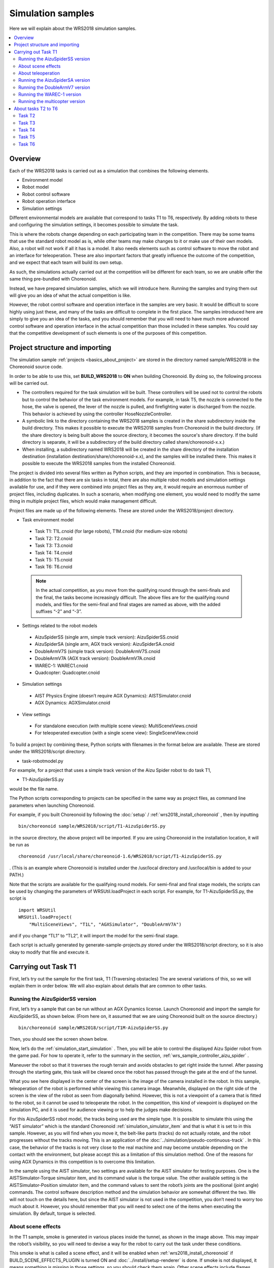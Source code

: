 Simulation samples
==================

Here we will explain about the WRS2018 simulation samples.

.. contents::
   :local:

.. highlight:: sh

Overview
--------

Each of the WRS2018 tasks is carried out as a simulation that combines the following elements.

* Environment model
* Robot model
* Robot control software
* Robot operation interface
* Simulation settings

Different environmental models are available that correspond to tasks T1 to T6, respectively. By adding robots to these and configuring the simulation settings, it becomes possible to simulate the task.

This is where the robots change depending on each participating team in the competition. There may be some teams that use the standard robot model as is, while other teams may make changes to it or make use of their own models. Also, a robot will not work if all it has is a model. It also needs elements such as control software to move the robot and an interface for teleoperation. These are also important factors that greatly influence the outcome of the competition, and we expect that each team will build its own setup.

As such, the simulations actually carried out at the competition will be different for each team, so we are unable offer the same thing pre-bundled with Choreonoid.

Instead, we have prepared simulation samples, which we will introduce here. Running the samples and trying them out will give you an idea of what the actual competition is like.

However, the robot control software and operation interface in the samples are very basic. It would be difficult to score highly using just these, and many of the tasks are difficult to complete in the first place. The samples introduced here are simply to give you an idea of the tasks, and you should remember that you will need to have much more advanced control software and operation interface in the actual competition than those included in these samples. You could say that the competitive development of such elements is one of the purposes of this competition.

Project structure and importing
-------------------------------

The simulation sample :ref:`projects <basics_about_project>`  are stored in the directory named sample/WRS2018 in the Choreonoid source code.

In order to be able to use this, set **BUILD_WRS2018** to **ON** when building Choreonoid. By doing so, the following process will be carried out.

* The controllers required for the task simulation will be built. These controllers will be used not to control the robots but to control the behavior of the task environment models. For example, in task T5, the nozzle is connected to the hose, the valve is opened, the lever of the nozzle is pulled, and firefighting water is discharged from the nozzle. This behavior is achieved by using the controller HoseNozzleController.

* A symbolic link to the directory containing the WRS2018 samples is created in the share subdirectory inside the build directory. This makes it possible to execute the WRS2018 samples from Choreonoid in the build directory. (If the share directory is being built above the source directory, it becomes the source's share directory. If the build directory is separate, it will be a subdirectory of the build directory called share/choreonoid-x.x.)

* When installing, a subdirectory named WRS2018 will be created in the share directory of the installation destination (installation destination/share/choreonoid-x.x), and the samples will be installed there. This makes it possible to execute the WRS2018 samples from the installed Choreonoid.

The project is divided into several files written as Python scripts, and they are imported in combination. This is because, in addition to the fact that there are six tasks in total, there are also multiple robot models and simulation settings available for use, and if they were combined into project files as they are, it would require an enormous number of project files, including duplicates. In such a scenario, when modifying one element, you would need to modify the same thing in multiple project files, which would make management difficult.

Project files are made up of the following elements. These are stored under the WRS2018/project directory.

* Task environment model

 * Task T1: T1L.cnoid (for large robots), T1M.cnoid (for medium-size robots)
 * Task T2: T2.cnoid
 * Task T3: T3.cnoid
 * Task T4: T4.cnoid
 * Task T5: T5.cnoid
 * Task T6: T6.cnoid

 .. note:: In the actual competition, as you move from the qualifying round through the semi-finals and the final, the tasks become increasingly difficult. The above files are for the qualifying round models, and files for the semi-final and final stages are named as above, with the added suffixes “-2” and “-3”.

* Settings related to the robot models

 * AizuSpiderSS (single arm, simple track version): AizuSpiderSS.cnoid
 * AizuSpiderSA (single arm, AGX track version): AizuSpiderSA.cnoid
 * DoubleArmV7S (simple track version): DoubleArmV7S.cnoid
 * DoubleArmV7A (AGX track version): DoubleArmV7A.cnoid
 * WAREC-1: WAREC1.cnoid
 * Quadcopter: Quadcopter.cnoid

* Simulation settings

 * AIST Physics Engine (doesn’t require AGX Dynamics): AISTSimulator.cnoid
 * AGX Dynamics: AGXSimulator.cnoid

* View settings

 * For standalone execution (with multiple scene views): MultiSceneViews.cnoid
 * For teleoperated execution (with a single scene view): SingleSceneView.cnoid

To build a project by combining these, Python scripts with filenames in the format below are available. These are stored under the WRS2018/script directory.

* task-robotmodel.py

For example, for a project that uses a simple track version of the Aizu Spider robot to do task T1,

* T1-AizuSpiderSS.py

would be the file name.

The Python scripts corresponding to projects can be specified in the same way as project files, as command line parameters when launching Choreonoid.

For example, if you built Choreonoid by following the  :doc:`setup` / :ref:`wrs2018_install_choreonoid` , then by inputting  ::

 bin/choreonoid sample/WRS2018/script/T1-AizuSpiderSS.py

in the source directory, the above project will be imported. If you are using Choreonoid in the installation location, it will be run as ::

 choreonoid /usr/local/share/choreonoid-1.6/WRS2018/script/T1-AizuSpiderSS.py

. (This is an example where Choreonoid is installed under the /usr/local directory and /usr/local/bin is added to your PATH.)

Note that the scripts are available for the qualifying round models. For semi-final and final stage models, the scripts can be used by changing the parameters of WRSUtil.loadProject in each script. For example, for T1-AizuSpiderSS.py, the script is ::

 import WRSUtil
 WRSUtil.loadProject(
     "MultiSceneViews", "T1L", "AGXSimulator", "DoubleArmV7A")

and if you change “TL1” to “TL2”, it will import the model for the semi-final stage.

Each script is actually generated by generate-sample-projects.py stored under the WRS2018/script directory, so it is also okay to modify that file and execute it.

Carrying out Task T1
--------------------

First, let’s try out the sample for the first task, T1 (Traversing obstacles) The are several variations of this, so we will explain them in order below. We will also explain about details that are common to other tasks.

Running the AizuSpiderSS version
~~~~~~~~~~~~~~~~~~~~~~~~~~~~~~~~

First, let’s try a sample that can be run without an AGX Dynamics license. Launch Choreonoid and import the sample for AizuSpiderSS, as shown below. (From here on, it assumed that we are using Choreonoid built on the source directory.) ::

 bin/choreonoid sample/WRS2018/script/T1M-AizuSpiderSS.py

Then, you should see the screen shown below.

.. image:: images/T1-AizuSpiderSS.png

.. この図は競技開催前の暫定版のタスクモデルなので、現在のモデルに置き換える必要がある。

Now, let’s do the :ref:`simulation_start_simulation` . Then, you will be able to control the displayed Aizu Spider robot from the game pad. For how to operate it, refer to the summary in the  section, :ref:`wrs_sample_controller_aizu_spider` .

Maneuver the robot so that it traverses the rough terrain and avoids obstacles to get right inside the tunnel. After passing through the starting gate, this task will be cleared once the robot has passed through the gate at the end of the tunnel.

What you see here displayed in the center of the screen is the image of the camera installed in the robot. In this sample, teleoperation of the robot is performed while viewing this camera image. Meanwhile, displayed on the right side of the screen is the view of the robot as seen from diagonally behind. However, this is not a viewpoint of a camera that is fitted to the robot, so it cannot be used to teleoperate the robot. In the competition, this kind of viewpoint is displayed on the simulation PC, and it is used for audience viewing or to help the judges make decisions.

For this AizuSpiderSS robot model, the tracks being used are the simple type. It is possible to simulate this using the “AIST simulator” which is the standard Choreonoid :ref:`simulation_simulator_item`  and that is what it is set to in this sample. However, as you will find when you move it, the belt-like parts (tracks) do not actually rotate, and the robot progresses without the tracks moving. This is an application of the  :doc:`../simulation/pseudo-continuous-track` . In this case, the behavior of the tracks is not very close to the real machine and may become unstable depending on the contact with the environment, but please accept this as a limitation of this simulation method. One of the reasons for using AGX Dynamics in this competition is to overcome this limitation.

In the sample using the AIST simulator, two settings are available for the AIST simulator for testing purposes. One is the AISTSimulator-Torque simulator item, and its command value is the torque value. The other available setting is the AISTSimulator-Position simulator item, and the command values to sent the robot’s joints are the positional (joint angle) commands. The control software description method and the simulation behavior are somewhat different the two. We will not touch on the details here, but since the AIST simulator is not used in the competition, you don’t need to worry too much about it. However, you should remember that you will need to select one of the items when executing the simulation. By default, torque is selected.

About scene effects
~~~~~~~~~~~~~~~~~~~

In the T1 sample, smoke is generated in various places inside the tunnel, as shown in the image above. This may impair the robot’s visibility, so you will need to devise a way for the robot to carry out the task under these conditions.

This smoke is what is called a scene effect, and it will be enabled when :ref:`wrs2018_install_choreonoid` if BUILD_SCENE_EFFECTS_PLUGIN is turned ON and :doc:`../install/setup-renderer`  is done. If smoke is not displayed, it means something is missing in those settings, so you should check them again. Other scene effects include flames, flowing water, etc., which are also used in other tasks. Therefore, the scene effects feature needs to be enabled in order to reproduce the competition completely.

However, when scene effects is enabled, it increases the load on the PC. If the specifications of the PC on which the simulation will be executed are not equivalent to those shown in :ref:`wrs2018_overview_simulator` , the simulation may run slow or the display may not be smooth. If the extent of this is large and it is hindering your preparation for participating in the competition, you should turn off the scene effects feature before use.

.. note:: The scene effects feature is executed using the SceneEffects plugin. This will not be built unless BUILD_SCENE_EFFECTS_PLUGIN is set to ON during the :ref:`wrs2018_install_choreonoid` . However, if it has already been built, you will need to delete this plugin file after changing this setting. There is explanation about the plugin in the  :ref:`basics_plugin_files` section, so refer to this and delete the corresponding libCnoidSceneEffectsPlugin.so file. Even if you do not use the scene effects, you should enable  :doc:`../install/setup-renderer`  as much as possible.

About teleoperation
~~~~~~~~~~~~~~~~~~~

The sample introduced in this section is for operating on Choreonoid, on which all simulation including robot operation is performed, so it is not the teleoperation configuration introduced in :ref:`wrs2018_overview_operation` . First of all, in order to get an overview of the task and simulation, the configuration is simple and easy to handle.

Then, the remotely controlled samples are introduced in

* :doc:`teleoperation-rtm`
* :doc:`teleoperation-ros`

so refer to them if you want to create a configuration for teleoperation.

Running the AizuSpiderSA version
~~~~~~~~~~~~~~~~~~~~~~~~~~~~~~~~

Next, we will introduce a simulation that uses AGX Dynamics. This is what will be used in the actual competition. If you have an AGX Dynamics license and you have finished :ref:`wrs2018_install_agx` , you should also try this out.

The single-arm, AGX track version of the Aizu Spider model is AizuSpiderSA. You can import the corresponding T1 project with the following command. ::

 bin/choreonoid sample/WRS2018/script/T1-AizuSpiderSA.py

The control method is the same as for the simple track version, so try controlling this one using the gamepad.

With the AGX version, the track parts will actually propel the robot while rotating around the wheels. If you actually use this to try travelling over rough terrain, etc., you can see that the behavior of the tracks is closer to that of the real thing.

Running the DoubleArmV7 version
~~~~~~~~~~~~~~~~~~~~~~~~~~~~~~~

A sample is also available for the dual-arm construction robot model DoubleArmV7.

The simple track and AGX track versions are supported by the separate

* T1-DoubleArmV7S.py
* T1-DoubleArmV7A.py

Python scripts, so import and execute them in the same way as before.

Refer to the :ref:`wrs_sample_controller_doublearmv7` section for information on how to control it.

You will see that the robot is considerably larger than the Aizu Spider. So it can move over rough terrain more easily, but it has difficulty getting through narrow spaces. However, obstacles will be adjusted according to the size of the robot. Refer to the  :ref:`wrs2018_overview_rules` for details.

Running the WAREC-1 version
~~~~~~~~~~~~~~~~~~~~~~~~~~~

The sample supporting WAREC-1 is、

* T1-WAREC1.py

.

There is currently no sample controller available for this model.

While AizuSpider and DoubleArmV7 can at least move if commands are sent to the tracks, it is impossible for WAREC-1 to move unless you control the legs in an integrated way to make it walk, etc. So, using the controller is complicated, even just to get it moving. Please understand that, due to these circumstances, we cannot currently provide a sample controller.

Since the controller is not set up, when you launch the simulation with this sample, the robot will collapse due to gravity.

Due to this situation with WAREC-1, only the sample for task T1 is available.

Unlike Aizu Spider and DoubleArm V7, WAREC-1 does not have separate simple and AGX versions. For the sample, both the AIST simulator and the AGX simulator can be imported, so simulation is possible with either of them. If AGX Dynamics is installed, the AGX simulator will be selected by default.

Running the multicopter version
~~~~~~~~~~~~~~~~~~~~~~~~~~~~~~~

For the multicopter sample, the simulation project named

* T1-Quadcopter.py

is available, which uses the quadcopter model.

You can operate the robot with the gamepad in this project, also. The controller uses the :ref:`multicopter_plugin_sample_simulation` , so refer to that explanation for the operation method.

About tasks T2 to T6
--------------------

Sample projects are also available for tasks T2 onward. Projects are imported and executed in the same way as for task T1. Basically, it’s okay to just change where it says “T1” in the T1 project to “T2”, “T3”, etc. However, depending on the task, there will be some settings that are not the same as in T1. Please take note of that before you begin.

Task T2
~~~~~~~

Task T2 involves inspecting a vehicle.

The image below shows where T2-AizuSpiderSA.py has been imported and the simulation is running.

.. image:: images/T2-AizuSpiderSA.png

In T2, there is a vehicle inside the tunnel as shown. This door is opened and the inside of the vehicle is checked.

Open the door by grasping and pulling the door handle. In the sample, the door is slightly open. In the competition, it is likely that the door will initially be completely closed. Take into consideration that, in the AIST simulator, the hinges of the door are able to open beyond the movable range. In the AGX simulator, they move correctly.

In the actual competition, there will be several “target markers” inside the vehicle, which are used in judging.

The target markers are cylindrical objects as shown in the figure below.

.. image:: images/target-marker1.png

There is a QR code inside the cylinder.

.. image:: images/target-marker2.png

What you need to do is to find the target marker, use the camera to capture an image inside it, and decipher the QR code.

Although this is not something that would be done in the event of a real disaster, we decided to use such markers in the competition as a way of judging whether the interior of the vehicle has been inspected.

Task T3
~~~~~~~

Task T3 involves inspecting vehicles using tools and rescuing victims from inside vehicles.

The screenshot below shows where T3-DoubleArmV7A.py has been imported and the task is being carried out with DoubleArmV7.

.. image:: images/T3-DoubleArmV7A.png

At a glance, it looks like the same setup as in T2, but someone in need of rescue (a dummy target) is trapped inside the vehicle. The door cannot be opened normally. A hydraulic spreader is placed in the tunnel, which you can use to remove the door by operating it and pressing it against the door lock or hinges. (However, this simulation requires AGX Dynamics.) When you have removed the door, move it so that it does not get in the way, and carry the dummy target out of the car.

The dummy target is a model as shown below, and it is slumped in the driver’s seat.

.. image:: images/dummy-doll.png


Task T4
~~~~~~~

Task T4 involves securing the route. The screenshot below shows where T4-DoubleArmV7A.py has been imported and is running.

.. image:: images/T4-DoubleArmV7A.png

In the sample, there are several obstacles scattered inside the tunnel, so you need to operate the robot so that they push or lift these obstacles out of the way.

Task T5
~~~~~~~

Task T5 involves extinguishing fire. The screenshot below shows where T5-AizuSpiderSA.py has been imported and is running.

.. image:: images/T5-AizuSpiderSA.png


There is a fire hydrant installed inside the tunnel. Open the door to the fire hydrant and you will find a hose reel, nozzle and valve stored inside.

.. image:: images/FireCabinet2.png

Pull the end of the hose to unravel and pull it out. First, try out this maneuver. However, please be aware that AGX Dynamics is also required for the hose simulation.

For the task, pull out the hose, connect the end to the nozzle, turn the valve, pull the lever of the nozzle, and water will come out from the nozzle.

Once water is flowing, point it at the location of the fire. If your aim is good, the fire will die down. If you put it out completely and pass through the finish gate, the task is complete.

Task T6
~~~~~~~

Task T6 involves shoring and breaching. The screenshot below shows where T6-DoubleArmV7A.py has been imported and is running.

.. image:: images/T6-DoubleArmV7A.png

In this task, a collapsed wall panels (plate-shaped objects) are stacked on top of a vehicle. First of all, insert the wooden supports as shoring under the designated wall panels to stabilize them. Next, breaching involves using a drill to drill a hole in the wall panel from above. Once the hole has been opened, push a camera through the hole and check inside the vehicle. The window of the target vehicle is open, so insert the camera from there and investigate. The investigation method is the same as in T2, and involves reading the target marker QR codes.

Again, opening up the hole with a drill requires AGX Dynamics.
